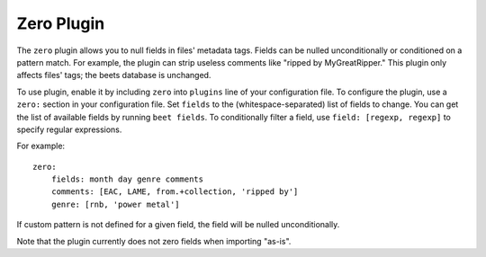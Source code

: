 Zero Plugin
===========

The ``zero`` plugin allows you to null fields in files' metadata tags. Fields
can be nulled unconditionally or conditioned on a pattern match. For example,
the plugin can strip useless comments like "ripped by MyGreatRipper." This
plugin only affects files' tags; the beets database is unchanged.

To use plugin, enable it by including ``zero`` into ``plugins`` line of your
configuration file. To configure the plugin, use a ``zero:`` section in your
configuration file. Set ``fields`` to the (whitespace-separated) list of fields
to change. You can get the list of available fields by running ``beet fields``.
To conditionally filter a field, use ``field: [regexp, regexp]`` to specify
regular expressions.

For example::

    zero:
        fields: month day genre comments
        comments: [EAC, LAME, from.+collection, 'ripped by']
        genre: [rnb, 'power metal']

If custom pattern is not defined for a given field, the field will be nulled
unconditionally.

Note that the plugin currently does not zero fields when importing "as-is".
